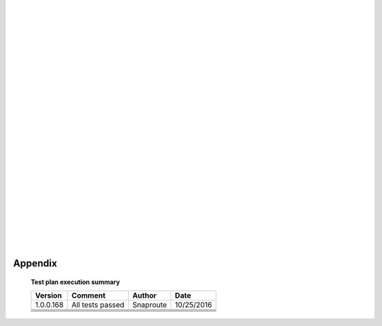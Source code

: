 |
|
|
|
|
|
|
|
|
|
|
|
|
|
|
|
|
|
|
|
|
|
|
|
|


========================
        Appendix
========================
    

   **Test plan execution summary**

   +---------------+---------------------+---------------+---------------+
   | **Version**   |   **Comment**       |  **Author**   |    **Date**   |
   +---------------+---------------------+---------------+---------------+
   |  1.0.0.168    | All tests passed    |  Snaproute    |  10/25/2016   |
   +---------------+---------------------+---------------+---------------+
   |               |                     |               |               |
   +---------------+---------------------+---------------+---------------+
   |               |                     |               |               |
   +---------------+---------------------+---------------+---------------+
   |               |                     |               |               |
   +---------------+---------------------+---------------+---------------+
   |               |                     |               |               |
   +---------------+---------------------+---------------+---------------+
   |               |                     |               |               |
   +---------------+---------------------+---------------+---------------+

